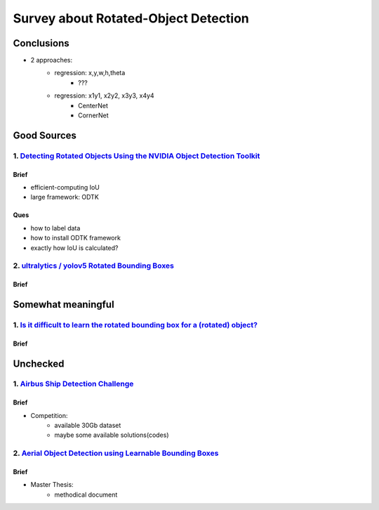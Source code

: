 =====================================
Survey about Rotated-Object Detection
=====================================

***********
Conclusions
***********
* 2 approaches:
    * regression: x,y,w,h,theta
        * ???
    * regression: x1y1, x2y2, x3y3, x4y4
        * CenterNet
        * CornerNet

************
Good Sources
************

1. `Detecting Rotated Objects Using the NVIDIA Object Detection Toolkit <https://developer.nvidia.com/blog/detecting-rotated-objects-using-the-odtk/>`_
=======================================================================================================================================================

Brief
-----
* efficient-computing IoU
* large framework: ODTK

Ques
----
* how to label data
* how to install ODTK framework
* exactly how IoU is calculated?

2. `ultralytics / yolov5 Rotated Bounding Boxes <https://github.com/ultralytics/yolov5/issues/510>`_
====================================================================================================

Brief
-----


*******************
Somewhat meaningful
*******************

1. `Is it difficult to learn the rotated bounding box for a (rotated) object? <https://ai.stackexchange.com/questions/9934/is-it-difficult-to-learn-the-rotated-bounding-box-for-a-rotated-object>`_
====================================================================================================================================================================================================

Brief
-----

*********
Unchecked
*********

1. `Airbus Ship Detection Challenge <https://www.kaggle.com/c/airbus-ship-detection/discussion/62776>`_
=======================================================================================================

Brief
-----
* Competition:
    * available 30Gb dataset
    * maybe some available solutions(codes)

2. `Aerial Object Detection using Learnable Bounding Boxes <https://scholarworks.rit.edu/cgi/viewcontent.cgi?article=11348&context=theses>`_
============================================================================================================================================

Brief
-----
* Master Thesis:
    * methodical document
